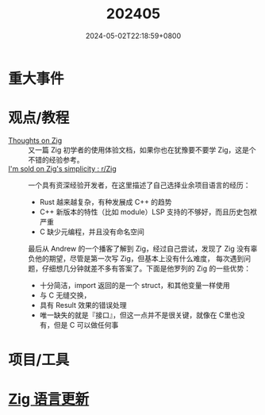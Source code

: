#+TITLE: 202405
#+DATE: 2024-05-02T22:18:59+0800
#+LASTMOD: 2024-05-06T09:35:39+0800
#+DRAFT: true
* 重大事件
* 观点/教程
- [[https://arne.me/blog/thoughts-on-zig][Thoughts on Zig]] :: 又一篇 Zig 初学者的使用体验文档，如果你也在犹豫要不要学 Zig，这是个不错的经验参考。
- [[https://www.reddit.com/r/Zig/comments/1ckstjv/im_sold_on_zigs_simplicity/][I'm sold on Zig's simplicity : r/Zig]] :: 一个具有资深经验开发者，在这里描述了自己选择业余项目语言的经历：
  - Rust 越来越复杂，有种发展成 C++ 的趋势
  - C++ 新版本的特性（比如 module）LSP 支持的不够好，而且历史包袱严重
  - C 缺少元编程，并且没有命名空间

  最后从 Andrew 的一个播客了解到 Zig，经过自己尝试，发现了 Zig 没有辜负他的期望，尽管是第一次写 Zig，但基本上没有什么难度，
  每次遇到问题，仔细想几分钟就差不多有答案了。下面是他罗列的 Zig 的一些优势：
  - 十分简洁，import 返回的是一个 struct，和其他变量一样使用
  - 与 C 无缝交换，
  - 具有 Result 效果的错误处理
  - 唯一缺失的就是『接口』，但这一点并不是很关键，就像在 C里也没有，但是 C 可以做任何事
* 项目/工具
* [[https://github.com/ziglang/zig/pulls?page=1&q=+is%3Aclosed+is%3Apr+closed%3A2024-05-01..2024-06-01][Zig 语言更新]]

